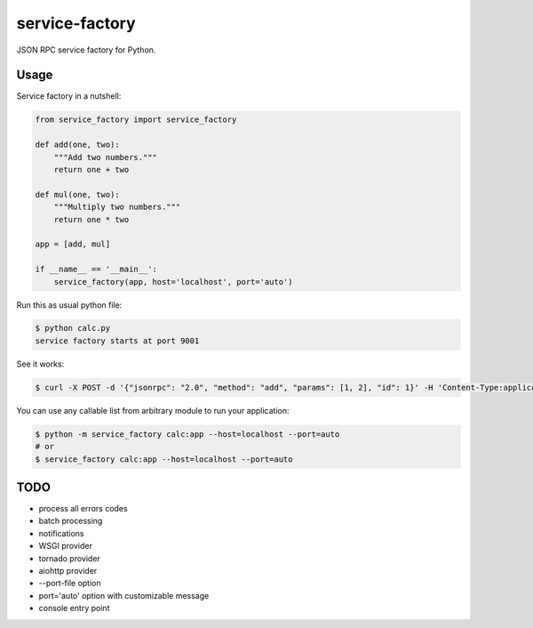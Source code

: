 
.. |travis| image:: https://travis-ci.org/proofit404/service-factory.png
    :target: https://travis-ci.org/proofit404/service-factory
    :alt: Build Status

.. |coveralls| image:: https://coveralls.io/repos/proofit404/service-factory/badge.png
    :target: https://coveralls.io/r/proofit404/service-factory
    :alt: Coverage Status

.. |requires| image:: https://requires.io/github/proofit404/service-factory/requirements.svg
    :target: https://requires.io/github/proofit404/service-factory/requirements
    :alt: Requirements Status

.. |landscape| image:: https://landscape.io/github/proofit404/service-factory/master/landscape.svg
    :target: https://landscape.io/github/proofit404/service-factory/master
    :alt: Code Health

===============
service-factory
===============

|travis| |coveralls| |requires| |landscape|

JSON RPC service factory for Python.

Usage
-----

Service factory in a nutshell:

.. code:: python

    from service_factory import service_factory

    def add(one, two):
        """Add two numbers."""
        return one + two

    def mul(one, two):
        """Multiply two numbers."""
        return one * two

    app = [add, mul]

    if __name__ == '__main__':
        service_factory(app, host='localhost', port='auto')

Run this as usual python file:

.. code:: bash

    $ python calc.py
    service factory starts at port 9001

See it works:

.. code:: bash

    $ curl -X POST -d '{"jsonrpc": "2.0", "method": "add", "params": [1, 2], "id": 1}' -H 'Content-Type:application/json;' http://localhost:9001/

You can use any callable list from arbitrary module to run your
application:

.. code:: bash

    $ python -m service_factory calc:app --host=localhost --port=auto
    # or
    $ service_factory calc:app --host=localhost --port=auto

TODO
----

* process all errors codes
* batch processing
* notifications
* WSGI provider
* tornado provider
* aiohttp provider
* --port-file option
* port='auto' option with customizable message
* console entry point
